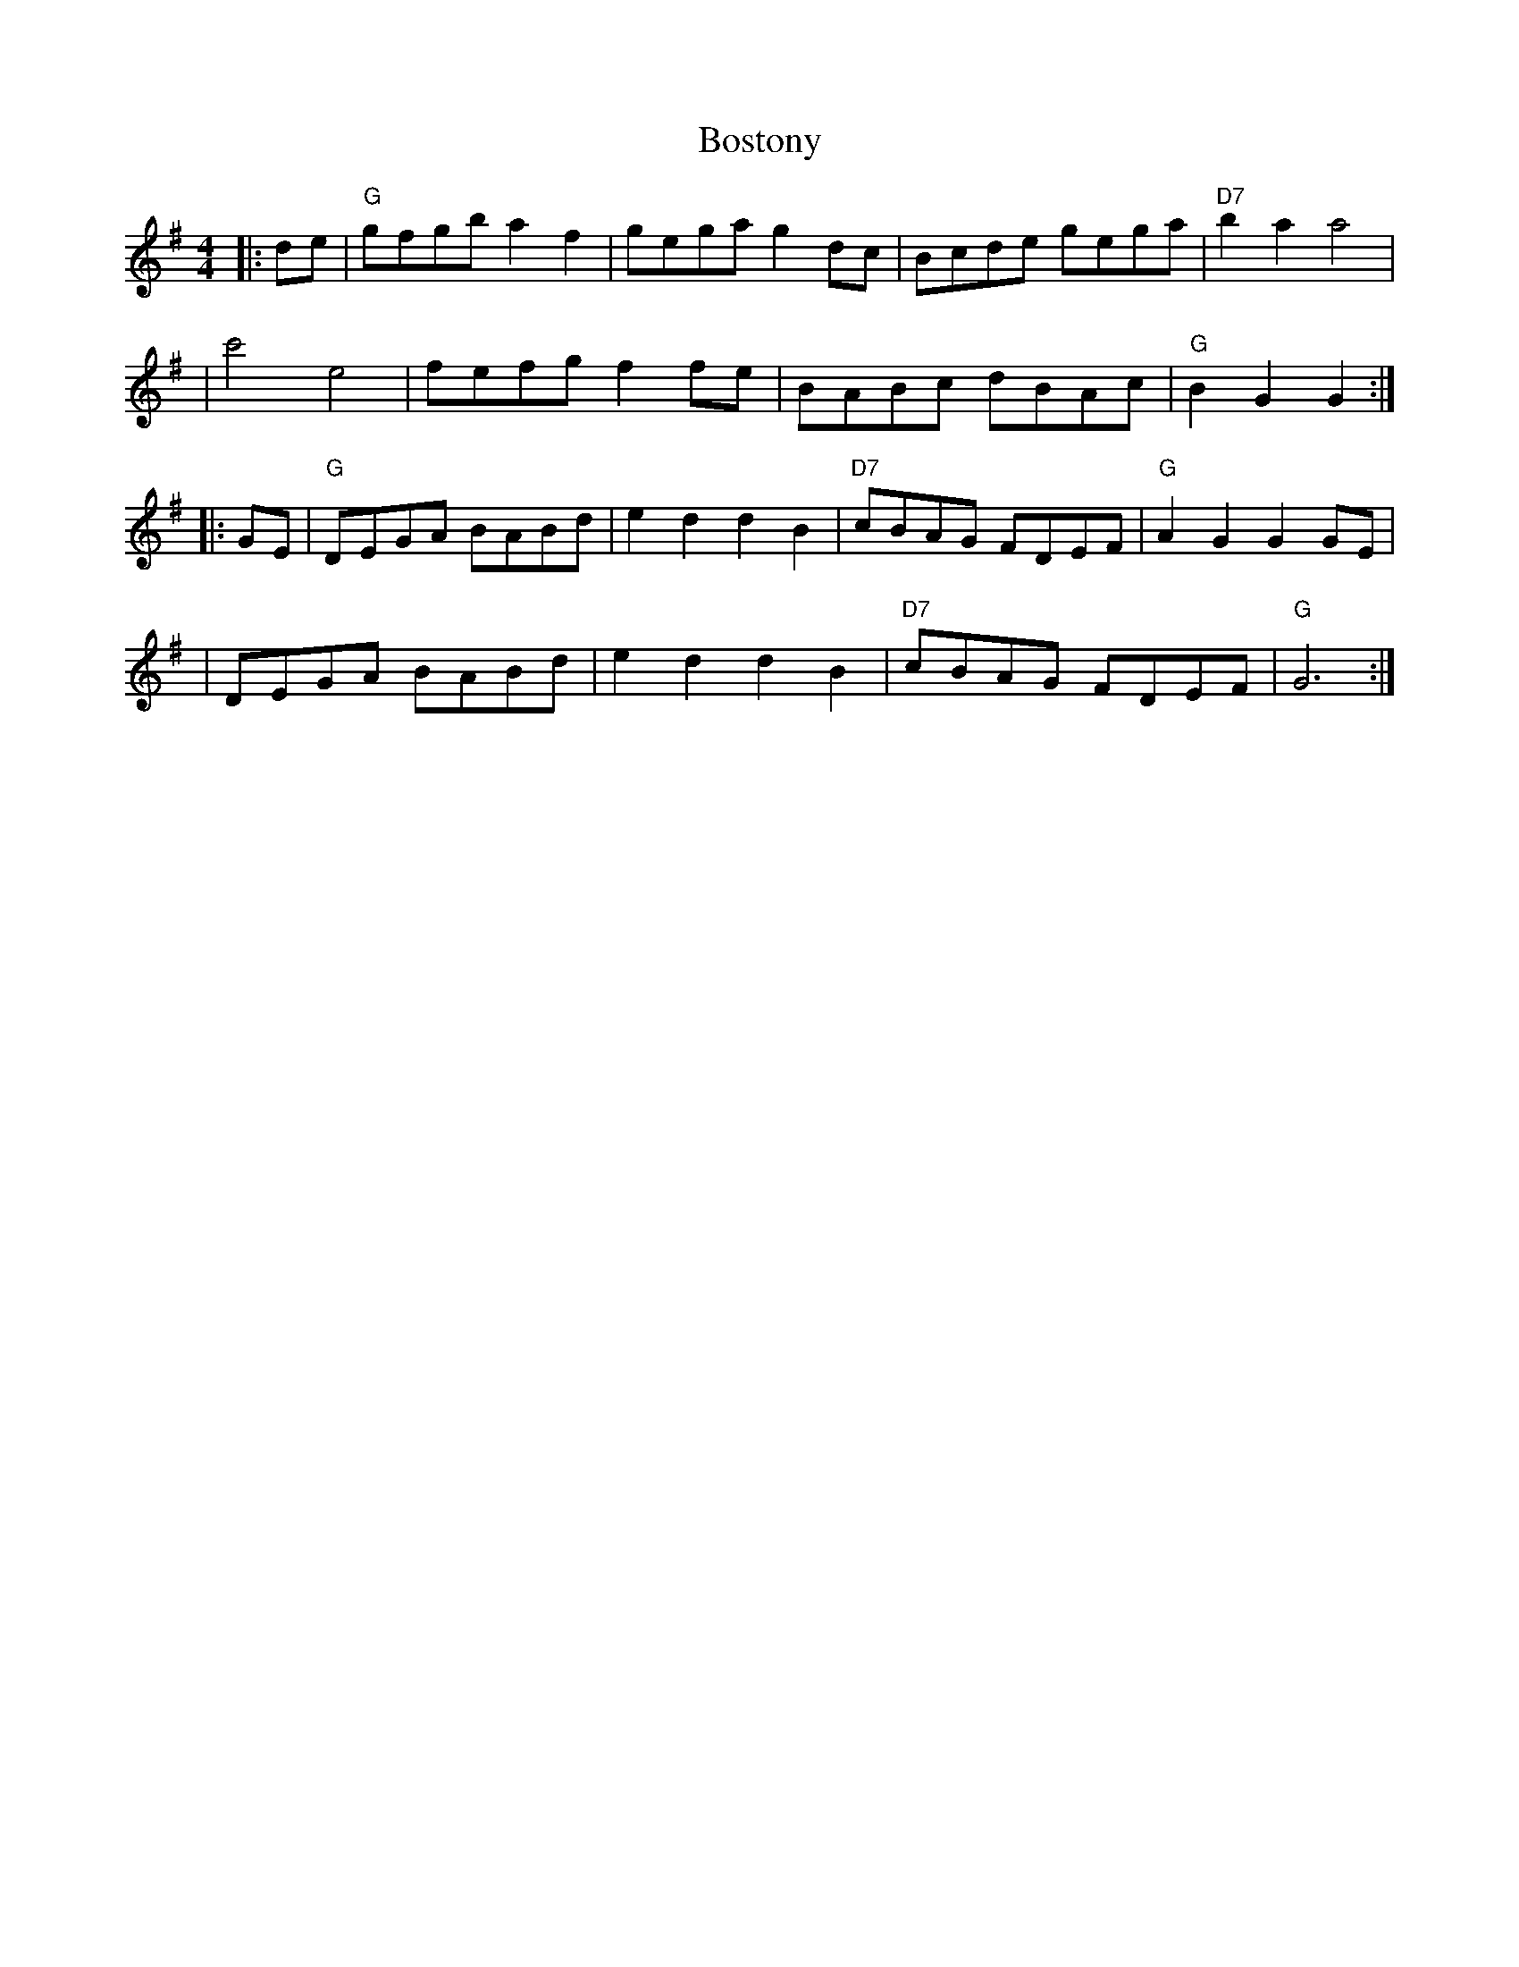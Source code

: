X: 2
T: Bostony
M: 4/4
L: 1/8
%Q: 160
S: John Hartford's "Wild Hog in the Redbrush" transcribed by Llarry Brandon
K: G
|: de | "G" gfgb a2 f2 | gega g2 dc | Bcde gega | "D7"b2 a2 a4 |
| c'4 e4 | fefg f2 fe | BABc dBAc | "G" B2 G2 G2 :|
|: GE | "G" DEGA BABd | e2 d2 d2 B2 | "D7"cBAG FDEF | "G" A2 G2 G2 GE |
| DEGA BABd | e2 d2 d2 B2 | "D7"cBAG FDEF | "G" G6 :|
